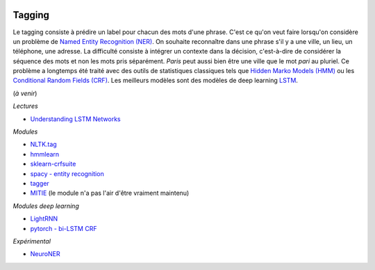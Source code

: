 
.. |pyecopng| image:: ../_static/pyeco.png
    :height: 20
    :alt: Economie
    :target: http://www.xavierdupre.fr/app/ensae_teaching_cs/helpsphinx3/td_2a_notions.html#pour-un-profil-plutot-economiste

.. |pystatpng| image:: ../_static/pystat.png
    :height: 20
    :alt: Statistique
    :target: http://www.xavierdupre.fr/app/ensae_teaching_cs/helpsphinx3/td_2a_notions.html#pour-un-profil-plutot-data-scientist

|pystatpng|

Tagging
+++++++

Le tagging consiste à prédire un label pour chacun des mots d'une phrase.
C'est ce qu'on veut faire lorsqu'on considère un problème de
`Named Entity Recognition (NER) <https://en.wikipedia.org/wiki/Named-entity_recognition>`_.
On souhaite reconnaître dans une phrase s'il y a une ville, un lieu, un téléphone,
une adresse. La difficulté consiste à intégrer un contexte dans la décision,
c'est-à-dire de considérer la séquence des mots et non les mots pris séparément.
*Paris* peut aussi bien être une ville que le mot *pari* au pluriel.
Ce problème a longtemps été traité avec des outils de statistiques
classiques tels que `Hidden Marko Models (HMM) <https://en.wikipedia.org/wiki/Hidden_Markov_model>`_ ou les
`Conditional Random Fields (CRF) <https://en.wikipedia.org/wiki/Conditional_random_field>`_.
Les meilleurs modèles sont des modèles de deep learning
`LSTM <https://en.wikipedia.org/wiki/Long_short-term_memory>`_.

(*à venir*)

*Lectures*

* `Understanding LSTM Networks <http://colah.github.io/posts/2015-08-Understanding-LSTMs/>`_

*Modules*

* `NLTK.tag <http://www.nltk.org/api/nltk.tag.html>`_
* `hmmlearn <https://github.com/hmmlearn/hmmlearn>`_
* `sklearn-crfsuite <https://sklearn-crfsuite.readthedocs.io/en/latest/>`_
* `spacy - entity recognition <https://spacy.io/docs/usage/entity-recognition>`_
* `tagger <https://github.com/glample/tagger>`_
* `MITIE <https://github.com/mit-nlp/MITIE>`_ (le module n'a pas l'air d'être vraiment maintenu)

*Modules deep learning*

* `LightRNN <https://github.com/Microsoft/CNTK/tree/master/Examples/Text/LightRNN>`_
* `pytorch - bi-LSTM CRF <http://pytorch.org/tutorials/beginner/nlp/advanced_tutorial.html>`_

*Expérimental*

* `NeuroNER <https://github.com/Franck-Dernoncourt/NeuroNER>`_
